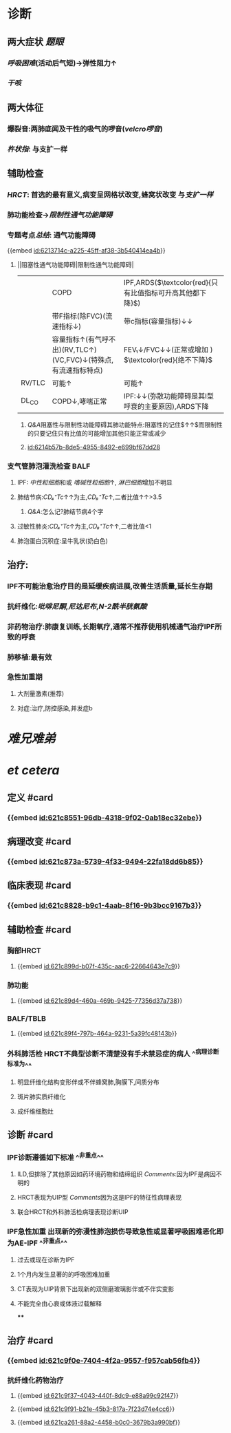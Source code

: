 :PROPERTIES:
:ID:	6AB44893-EEF2-4272-B165-8EB24DE547E0
:END:

#+ALIAS: IPF

* 诊断
** 两大症状 [[题眼]]
:PROPERTIES:
:END:
*** [[呼吸困难]](活动后气短)→弹性阻力↑
*** [[干咳]]
** 两大体征
:PROPERTIES:
:END:
*** 爆裂音:两肺底闻及干性的吸气的啰音([[velcro啰音]])
*** [[杵状指]]: 与支扩一样
** 辅助检查
:PROPERTIES:
:END:
*** [[HRCT]]: 首选的最有意义,病变呈网格状改变,蜂窝状改变 与[[支扩一样]]
*** 肺功能检查→[[限制性通气功能障碍]]
*** 专题考点[[总结]]: 通气功能障碍
{{embed [[id:6213714c-a225-45ff-af38-3b540414ea4b]]}}
**** ||阻塞性通气功能障碍|限制性通气功能障碍|
||COPD|IPF,ARDS($\textcolor{red}{只有比值指标可升高其他都下降}$)|
||带F指标(除FVC)(流速指标↓)|带c指标(容量指标)↓↓|
||容量指标↑(有气呼不出)(RV,TLC↑)(VC,FVC)↓(特殊点,有流速指标特点)|FEV₁↓/FVC↓↓(正常或增加 ) $\textcolor{red}{绝不下降}$ |
|RV/TLC |可能↑|可能↑|
|DL_{CO}|COPD↓,哮喘正常|IPF:↓↓(弥散功能障碍是其I型呼衰的主要原因),ARDS下降|
[[../assets/image_1645518123290_0.png]]
***** [[Q&A]]阻塞性与限制性功能障碍其肺功能特点:阻塞性的记住$\frac{RV↑↑}{TLC↑}↑↑$而限制性的只要记住只有比值的可能增加其他只能正常或减少
***** [[id:6214b57b-8de5-4955-8492-e699bf67dd28]]
*** 支气管肺泡灌洗检查 BALF
**** IPF: [[中性粒细胞]]和或 [[嗜碱性粒细胞]]↑, [[淋巴细胞]]增加不明显
**** 肺结节病:[[CD₄⁺Tc]]↑↑为主,[[CD₈⁺Tc]]↑,二者比值↑↑>3.5
***** [[Q&A]]:怎么记?肺结节病4个字
**** 过敏性肺炎:[[CD₄⁺Tc]]↑为主,[[CD₈⁺Tc]]↑↑,二者比值<1
**** 肺泡蛋白沉积症:呈牛乳状(奶白色)
** 治疗:
:PROPERTIES:
:END:
*** IPF不可能治愈治疗目的是延缓疾病进展,改善生活质量,延长生存期
*** 抗纤维化:[[吡啡尼酮]],[[尼达尼布]],[[N-2酰半胱氨酸]]
*** 非药物治疗:肺康复训练,长期氧疗,通常不推荐使用机械通气治疗IPF所致的呼衰
*** 肺移植:最有效
*** 急性加重期
**** 大剂量激素(推荐)
**** 对症:治疗,防控感染,并发症b
* [[难兄难弟]]
* [[et cetera]]
** 定义 #card
:PROPERTIES:
:collapsed: true
:id: 621f6257-76ab-4081-a867-ee1b6e59a2d4
:END:
*** {{embed [[id:621c8551-96db-4318-9f02-0ab18ec32ebe]]}}
** 病理改变 #card
:PROPERTIES:
:id: 621f6257-ee49-41c3-a85b-c8aa15d85be4
:END:
*** {{embed [[id:621c873a-5739-4f33-9494-22fa18dd6b85]]}}
** 临床表现 #card
:PROPERTIES:
:id: 377a3cd0-e701-4dc7-9193-369a64309078
:END:
*** {{embed [[id:621c8828-b9c1-4aab-8f16-9b3bcc9167b3]]}}
** 辅助检查 #card
:PROPERTIES:
:id: 621f6257-f2b6-4fa1-bc59-5567b93efa08
:END:
*** 胸部HRCT
**** {{embed [[id:621c899d-b07f-435c-aac6-22664643e7c9]]}}
*** 肺功能
**** {{embed [[id:621c89d4-460a-469b-9425-77356d37a738]]}}
*** BALF/TBLB
**** {{embed [[id:621c89f4-797b-464a-9231-5a39fc48143b]]}}
*** 外科肺活检 HRCT不典型诊断不清楚没有手术禁忌症的病人 ^^病理诊断标准为^^
**** 明显纤维化结构变形伴或不伴蜂窝肺,胸膜下,间质分布
**** 斑片肺实质纤维化
**** 成纤维细胞灶
** 诊断 #card
:PROPERTIES:
:id: 621f6257-7b41-4991-bd15-ff610eb4d625
:card-last-interval: 4
:card-repeats: 1
:card-ease-factor: 2.6
:card-next-schedule: 2022-03-06T12:47:42.449Z
:card-last-reviewed: 2022-03-02T12:47:42.449Z
:card-last-score: 5
:END:
*** IPF诊断遵循如下标准 ^^非重点^^
**** ILD,但排除了其他原因如药环境药物和结缔组织 [[Comments]]:因为IPF是病因不明的
**** HRCT表现为UIP型 [[Comments]]因为这是IPF的特征性病理表现
**** 联合HRCT和外科肺活检病理表现诊断UIP
*** IPF急性加重 出现新的弥漫性肺泡损伤导致急性或显著呼吸困难恶化即为AE-IPF ^^非重点^^
**** 过去或现在诊断为IPF
**** 1个月内发生显著的的呼吸困难加重
**** CT表现为UIP背景下出现新的双侧磨玻璃影伴或不伴实变影
**** 不能完全由心衰或体液过载解释
****
** 治疗 #card
:PROPERTIES:
:id: 621f6257-a846-4e1e-8a99-ae9498f0a80f
:END:
*** {{embed [[id:621c9f0e-7404-4f2a-9557-f957cab56fb4]]}}
*** 抗纤维化药物治疗
**** {{embed [[id:621c9f37-4043-440f-8dc9-e88a99c92f47]]}}
**** {{embed [[id:621c9f91-b21e-45b3-817a-7f23d74e4cc6]]}}
**** {{embed [[id:621ca261-88a2-4458-b0c0-3679b3a990bf]]}}